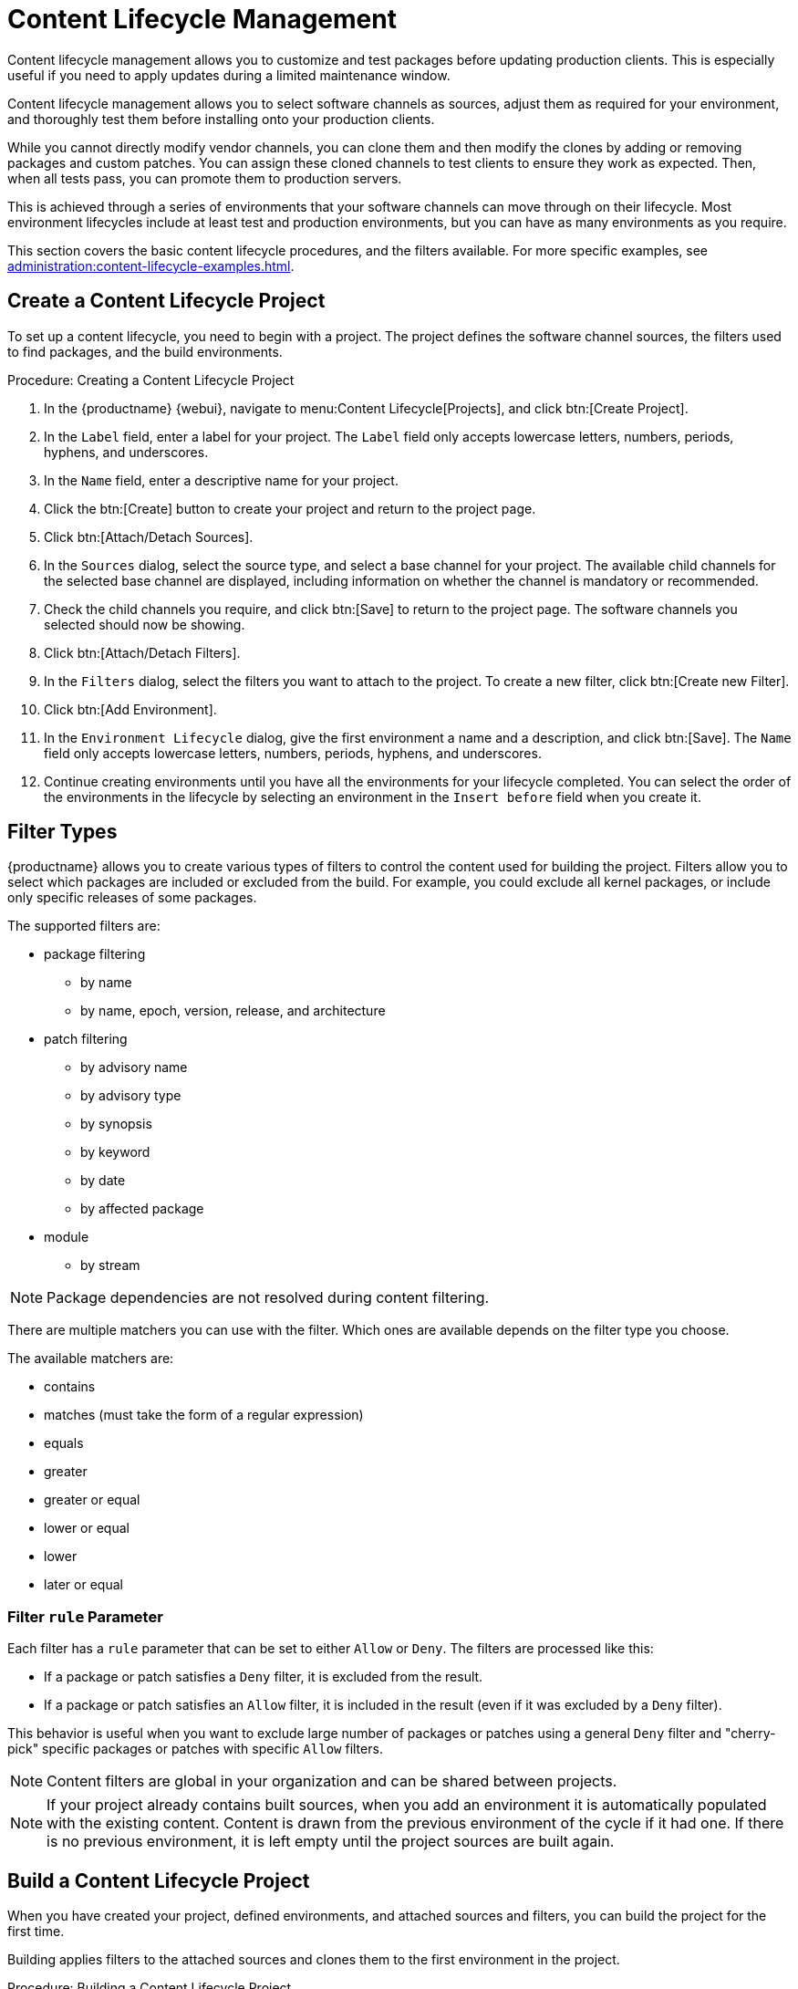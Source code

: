 [[content-lifecycle]]
= Content Lifecycle Management

Content lifecycle management allows you to customize and test packages before updating production clients.
This is especially useful if you need to apply updates during a limited maintenance window.

Content lifecycle management allows you to select software channels as sources, adjust them as required for your environment, and thoroughly test them before installing onto your production clients.

While you cannot directly modify vendor channels, you can clone them and then modify the clones by adding or removing packages and custom patches.
You can assign these cloned channels to test clients to ensure they work as expected.
Then, when all tests pass, you can promote them to production servers.

This is achieved through a series of environments that your software channels can move through on their lifecycle.
Most environment lifecycles include at least test and production environments, but you can have as many environments as you require.

This section covers the basic content lifecycle procedures, and the filters available.
For more specific examples, see xref:administration:content-lifecycle-examples.adoc[].



== Create a Content Lifecycle Project

To set up a content lifecycle, you need to begin with a project.
The project defines the software channel sources, the filters used to find packages, and the build environments.

.Procedure: Creating a Content Lifecycle Project
. In the {productname} {webui}, navigate to menu:Content Lifecycle[Projects], and click btn:[Create Project].
. In the [guimenu]``Label`` field, enter a label for your project.
    The [guimenu]``Label`` field only accepts lowercase letters, numbers, periods, hyphens, and underscores.
. In the [guimenu]``Name`` field, enter a descriptive name for your project.
. Click the btn:[Create] button to create your project and return to the project page.
. Click btn:[Attach/Detach Sources].
. In the [guimenu]``Sources`` dialog, select the source type, and select a base channel for your project.
    The available child channels for the selected base channel are displayed, including information on whether the channel is mandatory or recommended.
. Check the child channels you require, and click btn:[Save] to return to the project page.
    The software channels you selected should now be showing.
. Click btn:[Attach/Detach Filters].
. In the [guimenu]``Filters`` dialog, select the filters you want to attach to the project.
    To create a new filter, click btn:[Create new Filter].
. Click btn:[Add Environment].
. In the [guimenu]``Environment Lifecycle`` dialog, give the first environment a name and a description, and click btn:[Save].
    The [guimenu]``Name`` field only accepts lowercase letters, numbers, periods, hyphens, and underscores.
. Continue creating environments until you have all the  environments for your lifecycle completed.
    You can select the order of the environments in the lifecycle by selecting an environment in the [guimenu]``Insert before`` field when you create it.



== Filter Types

{productname} allows you to create various types of filters to control the content used for building the project.
Filters allow you to select which packages are included or excluded from the build.
For example, you could exclude all kernel packages, or include only specific releases of some packages.

The supported filters are:

* package filtering
** by name
** by name, epoch, version, release, and architecture
* patch filtering
** by advisory name
** by advisory type
** by synopsis
** by keyword
** by date
** by affected package
* module
** by stream


[NOTE]
====
Package dependencies are not resolved during content filtering.
====


There are multiple matchers you can use with the filter.
Which ones are available depends on the filter type you choose.

The available matchers are:

* contains
* matches (must take the form of a regular expression)
* equals
* greater
* greater or equal
* lower or equal
* lower
* later or equal



=== Filter ``rule`` Parameter

Each filter has a ``rule`` parameter that can be set to either ``Allow`` or ``Deny``.
The filters are processed like this:

* If a package or patch satisfies a ``Deny`` filter, it is excluded from the result.
* If a package or patch satisfies an ``Allow`` filter, it is included in the result (even if it was excluded by a ``Deny`` filter).

This behavior is useful when you want to exclude large number of packages or patches using a general ``Deny`` filter and "cherry-pick" specific packages or patches with specific ``Allow`` filters.

[NOTE]
====
Content filters are global in your organization and can be shared between projects.
====

[NOTE]
====
If your project already contains built sources, when you add an environment it is automatically populated with the existing content.
Content is drawn from the previous environment of the cycle if it had one.
If there is no previous environment, it is left empty until the project sources are built again.
====



== Build a Content Lifecycle Project

When you have created your project, defined environments, and attached sources and filters, you can build the project for the first time.

Building applies filters to the attached sources and clones them to the first environment in the project.



.Procedure: Building a Content Lifecycle Project

. In the {productname} {webui}, navigate to menu:Content Lifecycle[Projects], and select the project you want to build.
. Review the attached sources and filters, and click btn:[Build].
. Provide a version message to describe the changes or updates in this build.
. You can monitor build progress in the [guimenu]``Environment Lifecycle`` section.

After the build is finished, the environment version is increased by one and the built sources, such as software channels, can be assigned to your clients.



== Promote Environments

When the project has been built, the built sources can be sequentially promoted to the environments.



.Procedure: Promoting Environments
. In the {productname} {webui}, navigate to menu:Content Lifecycle[Projects], and select the project you want to work with.
. In the [guimenu]``Environment Lifecycle`` section, locate the environment to promote to its successor, and click btn:[Promote].
. You can monitor build progress in the [guimenu]``Environment Lifecycle`` section.



== Assign Clients to Environments

When you build and promote content lifecycle projects, {productname} creates a tree of software channels.
To add clients to the environment, assign the base and child software channels to your client using menu:Software[Software Channels] in the [guimenu]``System Details`` page for the client.

[NOTE]
====
Newly added cloned channels are not assigned to clients automatically.
If you add or promote sources you need to manually check and update your channel assignments.

Automatic assignment is intended to be added to {productname} in a future version.
====
